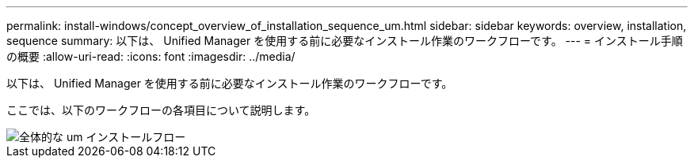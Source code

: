 ---
permalink: install-windows/concept_overview_of_installation_sequence_um.html 
sidebar: sidebar 
keywords: overview, installation, sequence 
summary: 以下は、 Unified Manager を使用する前に必要なインストール作業のワークフローです。 
---
= インストール手順の概要
:allow-uri-read: 
:icons: font
:imagesdir: ../media/


[role="lead"]
以下は、 Unified Manager を使用する前に必要なインストール作業のワークフローです。

ここでは、以下のワークフローの各項目について説明します。

image::../media/overall_um_install_flow.png[全体的な um インストールフロー]
